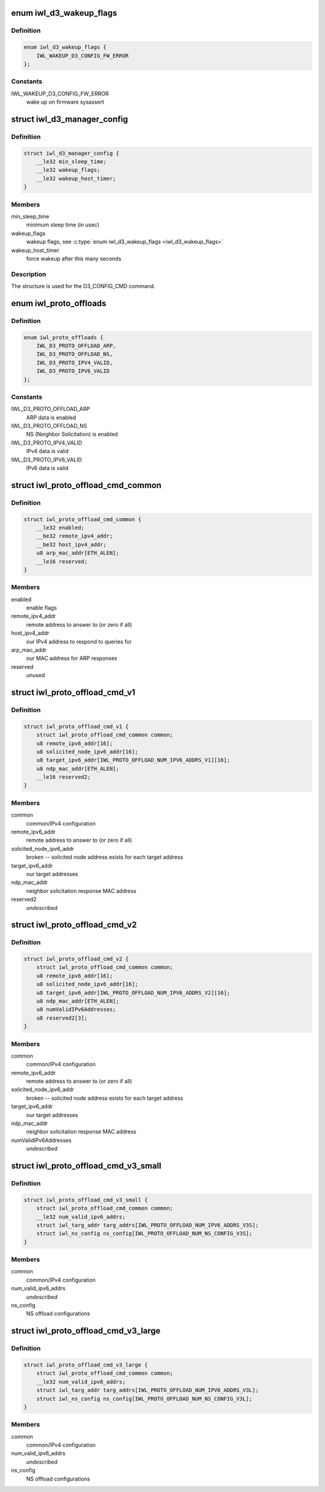 .. -*- coding: utf-8; mode: rst -*-
.. src-file: drivers/net/wireless/intel/iwlwifi/mvm/fw-api-d3.h

.. _`iwl_d3_wakeup_flags`:

enum iwl_d3_wakeup_flags
========================

.. c:type:: enum iwl_d3_wakeup_flags

    D3 manager wakeup flags

.. _`iwl_d3_wakeup_flags.definition`:

Definition
----------

.. code-block:: c

    enum iwl_d3_wakeup_flags {
        IWL_WAKEUP_D3_CONFIG_FW_ERROR
    };

.. _`iwl_d3_wakeup_flags.constants`:

Constants
---------

IWL_WAKEUP_D3_CONFIG_FW_ERROR
    wake up on firmware sysassert

.. _`iwl_d3_manager_config`:

struct iwl_d3_manager_config
============================

.. c:type:: struct iwl_d3_manager_config

    D3 manager configuration command

.. _`iwl_d3_manager_config.definition`:

Definition
----------

.. code-block:: c

    struct iwl_d3_manager_config {
        __le32 min_sleep_time;
        __le32 wakeup_flags;
        __le32 wakeup_host_timer;
    }

.. _`iwl_d3_manager_config.members`:

Members
-------

min_sleep_time
    minimum sleep time (in usec)

wakeup_flags
    wakeup flags, see \ :c:type:`enum iwl_d3_wakeup_flags <iwl_d3_wakeup_flags>`\ 

wakeup_host_timer
    force wakeup after this many seconds

.. _`iwl_d3_manager_config.description`:

Description
-----------

The structure is used for the D3_CONFIG_CMD command.

.. _`iwl_proto_offloads`:

enum iwl_proto_offloads
=======================

.. c:type:: enum iwl_proto_offloads

    enabled protocol offloads

.. _`iwl_proto_offloads.definition`:

Definition
----------

.. code-block:: c

    enum iwl_proto_offloads {
        IWL_D3_PROTO_OFFLOAD_ARP,
        IWL_D3_PROTO_OFFLOAD_NS,
        IWL_D3_PROTO_IPV4_VALID,
        IWL_D3_PROTO_IPV6_VALID
    };

.. _`iwl_proto_offloads.constants`:

Constants
---------

IWL_D3_PROTO_OFFLOAD_ARP
    ARP data is enabled

IWL_D3_PROTO_OFFLOAD_NS
    NS (Neighbor Solicitation) is enabled

IWL_D3_PROTO_IPV4_VALID
    IPv4 data is valid

IWL_D3_PROTO_IPV6_VALID
    IPv6 data is valid

.. _`iwl_proto_offload_cmd_common`:

struct iwl_proto_offload_cmd_common
===================================

.. c:type:: struct iwl_proto_offload_cmd_common

    ARP/NS offload common part

.. _`iwl_proto_offload_cmd_common.definition`:

Definition
----------

.. code-block:: c

    struct iwl_proto_offload_cmd_common {
        __le32 enabled;
        __be32 remote_ipv4_addr;
        __be32 host_ipv4_addr;
        u8 arp_mac_addr[ETH_ALEN];
        __le16 reserved;
    }

.. _`iwl_proto_offload_cmd_common.members`:

Members
-------

enabled
    enable flags

remote_ipv4_addr
    remote address to answer to (or zero if all)

host_ipv4_addr
    our IPv4 address to respond to queries for

arp_mac_addr
    our MAC address for ARP responses

reserved
    unused

.. _`iwl_proto_offload_cmd_v1`:

struct iwl_proto_offload_cmd_v1
===============================

.. c:type:: struct iwl_proto_offload_cmd_v1

    ARP/NS offload configuration

.. _`iwl_proto_offload_cmd_v1.definition`:

Definition
----------

.. code-block:: c

    struct iwl_proto_offload_cmd_v1 {
        struct iwl_proto_offload_cmd_common common;
        u8 remote_ipv6_addr[16];
        u8 solicited_node_ipv6_addr[16];
        u8 target_ipv6_addr[IWL_PROTO_OFFLOAD_NUM_IPV6_ADDRS_V1][16];
        u8 ndp_mac_addr[ETH_ALEN];
        __le16 reserved2;
    }

.. _`iwl_proto_offload_cmd_v1.members`:

Members
-------

common
    common/IPv4 configuration

remote_ipv6_addr
    remote address to answer to (or zero if all)

solicited_node_ipv6_addr
    broken -- solicited node address exists
    for each target address

target_ipv6_addr
    our target addresses

ndp_mac_addr
    neighbor solicitation response MAC address

reserved2
    *undescribed*

.. _`iwl_proto_offload_cmd_v2`:

struct iwl_proto_offload_cmd_v2
===============================

.. c:type:: struct iwl_proto_offload_cmd_v2

    ARP/NS offload configuration

.. _`iwl_proto_offload_cmd_v2.definition`:

Definition
----------

.. code-block:: c

    struct iwl_proto_offload_cmd_v2 {
        struct iwl_proto_offload_cmd_common common;
        u8 remote_ipv6_addr[16];
        u8 solicited_node_ipv6_addr[16];
        u8 target_ipv6_addr[IWL_PROTO_OFFLOAD_NUM_IPV6_ADDRS_V2][16];
        u8 ndp_mac_addr[ETH_ALEN];
        u8 numValidIPv6Addresses;
        u8 reserved2[3];
    }

.. _`iwl_proto_offload_cmd_v2.members`:

Members
-------

common
    common/IPv4 configuration

remote_ipv6_addr
    remote address to answer to (or zero if all)

solicited_node_ipv6_addr
    broken -- solicited node address exists
    for each target address

target_ipv6_addr
    our target addresses

ndp_mac_addr
    neighbor solicitation response MAC address

numValidIPv6Addresses
    *undescribed*

.. _`iwl_proto_offload_cmd_v3_small`:

struct iwl_proto_offload_cmd_v3_small
=====================================

.. c:type:: struct iwl_proto_offload_cmd_v3_small

    ARP/NS offload configuration

.. _`iwl_proto_offload_cmd_v3_small.definition`:

Definition
----------

.. code-block:: c

    struct iwl_proto_offload_cmd_v3_small {
        struct iwl_proto_offload_cmd_common common;
        __le32 num_valid_ipv6_addrs;
        struct iwl_targ_addr targ_addrs[IWL_PROTO_OFFLOAD_NUM_IPV6_ADDRS_V3S];
        struct iwl_ns_config ns_config[IWL_PROTO_OFFLOAD_NUM_NS_CONFIG_V3S];
    }

.. _`iwl_proto_offload_cmd_v3_small.members`:

Members
-------

common
    common/IPv4 configuration

num_valid_ipv6_addrs
    *undescribed*

ns_config
    NS offload configurations

.. _`iwl_proto_offload_cmd_v3_large`:

struct iwl_proto_offload_cmd_v3_large
=====================================

.. c:type:: struct iwl_proto_offload_cmd_v3_large

    ARP/NS offload configuration

.. _`iwl_proto_offload_cmd_v3_large.definition`:

Definition
----------

.. code-block:: c

    struct iwl_proto_offload_cmd_v3_large {
        struct iwl_proto_offload_cmd_common common;
        __le32 num_valid_ipv6_addrs;
        struct iwl_targ_addr targ_addrs[IWL_PROTO_OFFLOAD_NUM_IPV6_ADDRS_V3L];
        struct iwl_ns_config ns_config[IWL_PROTO_OFFLOAD_NUM_NS_CONFIG_V3L];
    }

.. _`iwl_proto_offload_cmd_v3_large.members`:

Members
-------

common
    common/IPv4 configuration

num_valid_ipv6_addrs
    *undescribed*

ns_config
    NS offload configurations

.. This file was automatic generated / don't edit.

